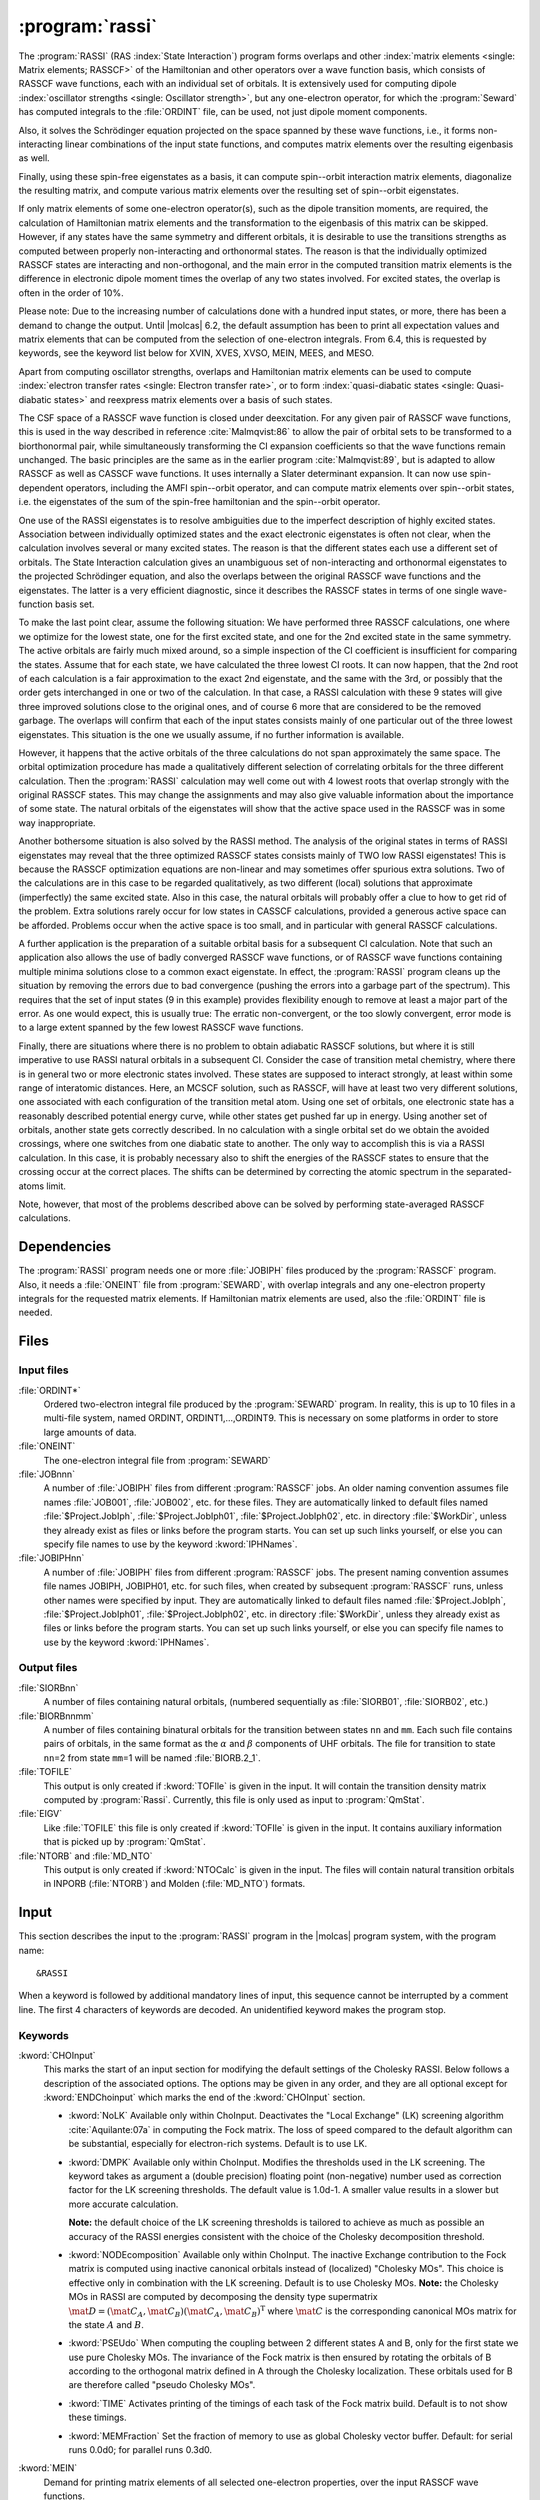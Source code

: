 .. index::
   single: Program; RASSI
   single: RASSI

.. _UG\:sec\:rassi:

:program:`rassi`
================

.. only:: html

  .. contents::
     :local:
     :backlinks: none

.. xmldoc:: <MODULE NAME="RASSI">
            %%Description:
            <HELP>
            The RASSI program calculates overlaps, and matrix
            elements of one-electron operators, and of the electronic Hamiltonian,
            over a basis of RASSCF wave functions, which may each have its own
            independent set of orbitals. Energies and matrix elements are
            computed also for the non-interacting linear combinations of states,
            i.e., doing a limited CI using the RASSCF states as a non-orthogonal basis.
            RASSI is extensively used for computing dipole oscillator strengths.
            Finally, it can also compute e.g. spin-orbit interaction matrix elements,
            transition dipole moments, (bi-)natural orbitals and other quantities.
            </HELP>

The
:program:`RASSI` (RAS :index:`State Interaction`) program forms overlaps and
other :index:`matrix
elements <single: Matrix elements; RASSCF>` of the Hamiltonian and other operators
over a wave function basis, which consists of RASSCF wave functions,
each with an individual set of orbitals. It is extensively used
for computing dipole :index:`oscillator strengths <single: Oscillator strength>`, but any
one-electron operator, for which the :program:`Seward` has computed
integrals to the :file:`ORDINT` file, can be used, not just dipole
moment components.

Also, it solves the Schrödinger
equation projected on the space spanned by these wave functions,
i.e., it forms non-interacting linear combinations of the input
state functions, and computes matrix elements over the resulting
eigenbasis as well.

Finally, using these spin-free eigenstates as a basis, it can
compute spin--orbit interaction matrix elements, diagonalize
the resulting matrix, and compute various matrix elements over
the resulting set of spin--orbit eigenstates.

If only matrix
elements of some one-electron operator(s), such as the dipole
transition moments, are required, the calculation of Hamiltonian
matrix elements and the transformation to the eigenbasis of this
matrix can be skipped. However, if any states have the same symmetry
and different orbitals, it is desirable to use the transitions strengths
as computed between properly non-interacting and orthonormal states.
The reason is that the individually optimized RASSCF states are
interacting and non-orthogonal, and the main error in the computed
transition matrix elements is the difference in electronic dipole
moment times the overlap of any two states involved. For excited
states, the overlap is often in the order of 10%.

Please note: Due to the increasing number of calculations done with
a hundred input states, or more, there has been a demand to change
the output. Until |molcas| 6.2, the default assumption has been to print
all expectation values and matrix elements that can be computed from
the selection of one-electron integrals. From 6.4, this is requested by
keywords, see the keyword list below for XVIN, XVES, XVSO, MEIN,
MEES, and MESO.

Apart from computing oscillator strengths, overlaps and Hamiltonian
matrix elements can be used to compute :index:`electron transfer rates <single: Electron transfer rate>`, or
to form :index:`quasi-diabatic states <single: Quasi-diabatic states>` and reexpress matrix elements over a
basis of such states.

The CSF space of a RASSCF wave function is closed under deexcitation.
For any given pair of RASSCF wave functions, this is used in the
way described in reference :cite:`Malmqvist:86` to allow the pair of orbital
sets to be transformed to a biorthonormal pair, while simultaneously
transforming the CI expansion coefficients so that the wave functions
remain unchanged. The basic principles are the same as in the earlier
program :cite:`Malmqvist:89`, but is adapted to allow RASSCF as well as
CASSCF wave functions. It uses internally a Slater determinant
expansion. It can now use spin-dependent operators,
including the AMFI spin--orbit operator, and can compute matrix elements
over spin--orbit states, i.e. the eigenstates of the sum of the
spin-free hamiltonian and the spin--orbit operator.

One use of the RASSI eigenstates is to resolve ambiguities due
to the imperfect description of highly excited states.
Association between individually optimized states and the exact
electronic eigenstates is often not clear, when the calculation
involves several or many excited states. The reason is that the
different states each use a different set of orbitals. The State
Interaction calculation gives an unambiguous set of non-interacting and
orthonormal eigenstates to the projected Schrödinger equation, and
also the overlaps between the original RASSCF wave functions and the
eigenstates. The latter is a very efficient diagnostic, since it
describes the RASSCF states in terms of one single wave-function basis
set.

.. index::
   single: RASSCF; Multiple solutions

To make the last point clear, assume the following situation:
We have
performed three RASSCF calculations, one where we optimize for the
lowest state, one for the first excited state, and one for the 2nd
excited state in the same symmetry. The active orbitals are fairly
much mixed around, so a simple inspection of the CI coefficient is
insufficient for comparing the states. Assume that for each state, we
have calculated the three lowest CI roots. It can now happen, that the
2nd root of each calculation is a fair approximation to the exact 2nd
eigenstate, and the same with the 3rd, or possibly that the order gets
interchanged in one or two of the calculation. In that case, a RASSI
calculation with these 9 states will give three improved solutions
close to the original ones, and of course 6 more that are considered
to be the removed garbage. The overlaps will confirm that each of the
input states consists mainly of one particular out of the three lowest
eigenstates. This situation is the one we usually assume, if no
further information is available.

However, it happens that the active orbitals of the three calculations
do not span approximately the same space. The orbital optimization
procedure has made a qualitatively different selection of correlating
orbitals for the three different calculation. Then the :program:`RASSI`
calculation may well come out with 4 lowest roots that overlap
strongly with the original RASSCF states. This may change the
assignments and may also give valuable information about the
importance of some state. The natural orbitals of the eigenstates will
show that the active space used in the RASSCF was in some way
inappropriate.

Another bothersome situation is also solved by the RASSI method. The
analysis of the original states in terms of RASSI eigenstates may
reveal that the three optimized RASSCF states consists mainly of TWO
low RASSI eigenstates! This is because the RASSCF optimization
equations are non-linear and may sometimes offer spurious extra
solutions. Two of the calculations are in this case to be regarded
qualitatively, as two different (local) solutions that
approximate (imperfectly) the same excited state. Also in this case, the
natural orbitals will probably offer a clue to how to get rid of the
problem. Extra solutions rarely occur for low states in CASSCF
calculations, provided a generous active space can be afforded.
Problems occur when the active space is too small, and in
particular with general RASSCF calculations.

A further application is the preparation of a suitable orbital basis
for a subsequent CI calculation. Note that such an application also
allows the use of badly converged RASSCF wave functions, or of RASSCF
wave functions containing multiple minima solutions close to a common
exact eigenstate. In effect, the :program:`RASSI` program cleans up the situation
by removing the errors due to bad convergence (pushing the errors into
a garbage part of the spectrum). This requires that the set of input
states (9 in this example) provides flexibility enough to remove at
least a major part of the error. As one would expect, this is usually
true: The erratic non-convergent, or the too slowly convergent, error
mode is to a large extent spanned by the few lowest RASSCF wave
functions.

Finally, there are situations where there is no problem to obtain
adiabatic RASSCF solutions, but where it is still imperative to use
RASSI natural orbitals in a subsequent CI. Consider the case of
transition metal chemistry, where there is in general two or more
electronic states involved. These states are supposed to interact
strongly, at least within some range of interatomic distances. Here,
an MCSCF solution, such as RASSCF, will have at least two very
different solutions, one associated with each configuration of the
transition metal atom. Using one set of orbitals, one electronic state
has a reasonably described potential energy curve, while other states
get pushed far up in energy. Using another set of orbitals, another
state gets correctly described. In no calculation with a single
orbital set do we obtain the avoided crossings, where one switches
from one diabatic state to another. The only way to accomplish this is
via a RASSI calculation. In this case, it is probably necessary also to
shift the energies of the RASSCF states to ensure that the crossing
occur at the correct places. The shifts can be determined by
correcting the atomic spectrum in the separated-atoms limit.

Note, however, that most of the problems described above can be
solved by performing state-averaged RASSCF calculations.

.. In the latest version of |molcas|, derivatives of transition dipole moments
   have been added to RASSI :cite:`Bernhardsson:99b`. The derivatives are
   calculated as the matrix element of the product of the (CI/orbital)
   rotation operator and the dipole moment operator.

.. index::
   pair: Dependencies; RASSI

.. _UG\:sec\:rassi_dependencies:

Dependencies
------------

The :program:`RASSI` program needs one or more :file:`JOBIPH` files produced
by the :program:`RASSCF` program. Also, it needs a :file:`ONEINT` file from
:program:`SEWARD`, with overlap integrals and any one-electron
property integrals for the requested matrix elements. If Hamiltonian
matrix elements are used, also the :file:`ORDINT` file is needed.

.. For derivatives the :program:`RASSI` needs the :file:`MCKINT` file
   produced by :program:`MCKINLEY` and :program:`MCLR` containing
   the derivatives of the dipole operator and the orbital rotations and the
   state transfer operators.

   The existence of a file with the name :file:`MCKINT1` will automatically
   change :program:`RASSI` to from ordinary calculation of state interaction
   properties, to calculation of derivatives of state interaction properties,
   like transition dipole derivatives and non adiabatic coupling constants.

   It is important that if derivatives of state interaction properties should
   be calculated, the expansion center for that property must be (0,0,0).
   For derivatives of transition dipole moments, the following keyword has to be
   added to the :program:`SEWARD` input. ::

     Center= 1; 1 0.0 0.0 0.0

.. index::
   pair: Files; RASSI

.. _UG\:sec\:rassi_files:

Files
-----

Input files
...........

.. class:: filelist

:file:`ORDINT*`
  Ordered two-electron integral file produced by the :program:`SEWARD`
  program. In reality, this is up to 10 files in a multi-file system,
  named ORDINT, ORDINT1,...,ORDINT9. This is necessary on some platforms
  in order to store large amounts of data.

:file:`ONEINT`
  The one-electron integral file from :program:`SEWARD`

:file:`JOBnnn`
  A number of :file:`JOBIPH` files from different :program:`RASSCF` jobs.
  An older naming convention assumes file names :file:`JOB001`, :file:`JOB002`, etc. for these files.
  They are automatically linked to default files named :file:`$Project.JobIph`,
  :file:`$Project.JobIph01`, :file:`$Project.JobIph02`, etc. in directory :file:`$WorkDir`,
  unless they already exist as files or links before the program starts.
  You can set up such links yourself, or else you can specify file names
  to use by the keyword :kword:`IPHNames`.

:file:`JOBIPHnn`
  A number of :file:`JOBIPH` files from different :program:`RASSCF` jobs.
  The present naming convention assumes file names JOBIPH, JOBIPH01, etc. for
  such files, when created by subsequent :program:`RASSCF` runs, unless
  other names were specified by input.
  They are automatically linked to default files named :file:`$Project.JobIph`,
  :file:`$Project.JobIph01`, :file:`$Project.JobIph02`, etc. in directory :file:`$WorkDir`,
  unless they already exist as files or links before the program starts.
  You can set up such links yourself, or else you can specify file names
  to use by the keyword :kword:`IPHNames`.

  .. :file:`MCKINTn`
       A number of :file:`MCKINT` files from different Single state calculations.
       The numbering of the MCKINTn files should be the same as the
       numbering of JOBnnn files, files with the same number should correspond to
       the same state.

Output files
............

.. class:: filelist

:file:`SIORBnn`
  A number of files containing natural orbitals, (numbered sequentially as
  :file:`SIORB01`, :file:`SIORB02`, etc.)

:file:`BIORBnnmm`
  A number of files containing binatural orbitals for the transition between
  states ``nn`` and ``mm``. Each such file contains pairs of orbitals, in the same format
  as the :math:`\alpha` and :math:`\beta` components of UHF orbitals. The file for transition
  to state ``nn``\ =2 from state ``mm``\ =1 will be named :file:`BIORB.2_1`.

:file:`TOFILE`
  This output is only created if :kword:`TOFIle` is given in the input.
  It will contain the transition density matrix computed by :program:`Rassi`.
  Currently, this file is only used as input to :program:`QmStat`.

:file:`EIGV`
  Like :file:`TOFILE` this file is only created if :kword:`TOFIle` is given
  in the input. It contains auxiliary information that is picked up
  by :program:`QmStat`.

:file:`NTORB` and :file:`MD_NTO`
  This output is only created if :kword:`NTOCalc` is given in the input. The files
  will contain natural transition orbitals in INPORB (:file:`NTORB`) and Molden (:file:`MD_NTO`) formats.

  .. :file:`UNSYM`
       The derivative of the transition dipole moment desymmetrized.

.. index::
   pair: Input; RASSI

.. _UG\:sec\:rassi_input:

Input
-----

This section describes the input to the
:program:`RASSI` program in the |molcas| program system,
with the program name: ::

  &RASSI

When a keyword is followed by additional mandatory lines of input,
this sequence cannot be interrupted by a comment line. The first 4
characters of keywords are decoded. An unidentified keyword makes the
program stop.

.. index::
   pair: Keywords; RASSI

Keywords
........

.. :kword:`CHOLesky`
     :program:`RASSI` will use Cholesky (or RI/DF) representation of the two-electron integrals to compute
     the corresponding contributions to the Fock matrices and to perform the MO integral transformations.
     The default (LK) algorithm is used. The configuration may be tailored using the ChoInput section.
     Default is to not use Cholesky unless the Cholesky (or RI/DF) representation of the two-electron
     integrals has been produced by :program:`SEWARD`.

..   .. xmldoc:: %%Keyword: Cholesky <basic>
                 Use of Cholesky (or RI/DF) representation for the two-electron integrals
                 with default RASSI settings.

.. class:: keywordlist

:kword:`CHOInput`
  This marks the start of an input section for modifying
  the default settings of the Cholesky RASSI.
  Below follows a description of the associated options.
  The options may be given in any order,
  and they are all optional except for
  :kword:`ENDChoinput` which marks the end of the :kword:`CHOInput` section.

  .. xmldoc:: <GROUP MODULE="RASSI" NAME="CHOINPUT" APPEAR="Cholesky input section" KIND="BLOCK" LEVEL="ADVANCED">
              %%Keyword: Choinput <advanced>
              <HELP>
              Manually modify the settings of the Cholesky RASSI.
              </HELP>

  * :kword:`NoLK`
    Available only within ChoInput. Deactivates the "Local Exchange" (LK) screening algorithm :cite:`Aquilante:07a` in computing
    the Fock matrix. The loss of speed compared to the default algorithm can be substantial, especially for electron-rich systems.
    Default is to use LK.

    .. xmldoc:: <KEYWORD MODULE="RASSI" NAME="NOLK" APPEAR="Turn Off LK screening" LEVEL="ADVANCED" KIND="SINGLE">
                %%Keyword: NoLK <advanced>
                <HELP>
                Deactivates LK screening.
                </HELP>
                </KEYWORD>

    .. xmldoc:: <KEYWORD MODULE="RASSI" NAME="LOCK" LEVEL="UNDOCUMENTED" KIND="SINGLE" />

  * :kword:`DMPK`
    Available only within ChoInput. Modifies the thresholds used in the LK screening.
    The keyword takes as argument a (double precision) floating point (non-negative) number used
    as correction factor for the LK screening thresholds.
    The default value is 1.0d-1. A smaller value results in a slower but more accurate calculation.

    **Note:** the default choice of the LK screening thresholds is tailored to achieve as much as possible an
    accuracy of the RASSI energies consistent with the choice of the Cholesky decomposition
    threshold.

    .. xmldoc:: <KEYWORD MODULE="RASSI" NAME="DMPK" APPEAR="Damping for LK" LEVEL="ADVANCED" KIND="REAL" EXCLUSIVE="NOLK">
                %%Keyword: DMPK <advanced>
                <HELP>
                Modifies the thresholds used in the LK screening.
                The default value is 1.0d-1. A smaller value results in a slower but more accurate calculation.
                </HELP>
                </KEYWORD>

    .. xmldoc:: <KEYWORD MODULE="RASSI" NAME="ALGORITHM" LEVEL="UNDOCUMENTED" KIND="INT" />

  * :kword:`NODEcomposition`
    Available only within ChoInput. The inactive Exchange contribution to the Fock matrix is computed using inactive canonical orbitals
    instead of (localized) "Cholesky MOs".
    This choice is effective only in combination with the LK screening.
    Default is to use Cholesky MOs. **Note:** the Cholesky MOs in RASSI are computed by decomposing the
    density type supermatrix :math:`\mat{D}=(\mat{C}_A, \mat{C}_B)(\mat{C}_A, \mat{C}_B)^{\text{T}}` where :math:`\mat{C}` is the corresponding canonical
    MOs matrix for the state :math:`A` and :math:`B`.

    .. xmldoc:: <KEYWORD MODULE="RASSI" NAME="NODE" APPEAR="Turn Off density decomposition" LEVEL="ADVANCED" KIND="SINGLE">
                %%Keyword: NODE <advanced>
                <HELP>
                The inactive Exchange contribution to the Fock matrix is computed using inactive canonical orbitals
                instead of (localized) "Cholesky MOs".
                </HELP>
                </KEYWORD>

  * :kword:`PSEUdo`
    When computing the coupling between 2 different
    states A and B, only for the first state we use pure Cholesky MOs. The invariance of the Fock matrix
    is then ensured by rotating the orbitals of B according to the orthogonal matrix defined in A
    through the Cholesky localization. These orbitals used for B are therefore called "pseudo Cholesky MOs".

    .. xmldoc:: <KEYWORD MODULE="RASSI" NAME="PSEU" APPEAR="Use PseudoCholesky orbitals" LEVEL="ADVANCED" KIND="SINGLE">
                %%Keyword: PSEU <advanced>
                <HELP>
                The inactive Exchange contribution to the Fock matrix is computed using pseudo Cholesky orbitals.
                </HELP>
                </KEYWORD>

    .. xmldoc:: </GROUP>

  * :kword:`TIME`
    Activates printing of the timings of each task of the Fock matrix build.
    Default is to not show these timings.

  * :kword:`MEMFraction`
    Set the fraction of memory to use as global Cholesky vector buffer.
    Default: for serial runs 0.0d0; for parallel runs 0.3d0.

:kword:`MEIN`
  Demand for printing matrix elements of all selected one-electron
  properties, over the input RASSCF wave functions.

  .. xmldoc:: <KEYWORD MODULE="RASSI" NAME="MEIN" APPEAR="RASSCF matrix elements" KIND="SINGLE" LEVEL="ADVANCED">
              %%Keyword: MEIN <basic>
              <HELP>
              Demand for printing matrix elements of all selected one-electron
              properties, over the input RASSCF wave functions.
              </HELP>
              </KEYWORD>

:kword:`MEES`
  Demand for printing matrix elements of all selected one-electron
  properties, over the spin-free eigenstates.

  .. xmldoc:: <KEYWORD MODULE="RASSI" NAME="MEES" APPEAR="spin-free matrix elements" KIND="SINGLE" LEVEL="ADVANCED">
              %%Keyword: MEES <basic>
              <HELP>
              Demand for printing matrix elements of all selected one-electron
              properties, over the spin-free eigenstates.
              </HELP>
              </KEYWORD>

:kword:`MESO`
  Demand for printing matrix elements of all selected one-electron
  properties, over the spin--orbit states.

  .. xmldoc:: <KEYWORD MODULE="RASSI" NAME="MESO" APPEAR="SO matrix elements" KIND="SINGLE" LEVEL="ADVANCED">
              %%Keyword: MESO <basic>
              <HELP>
              Demand for printing matrix elements of all selected one-electron
              properties, over the spin-orbit states.
              </HELP>
              </KEYWORD>

  .. :kword:`PRINT`
     Set individual print levels for various subroutines of the code, mainly
     for debugging purposes.
     This keyword requires an entry with number of name,value
     pairs, with the same format as that used for the PROP input. The names
     are subroutine names, and each value is the print level setting for that
     subroutine.

  .. .. xmldoc:: %%Keyword: Print <advanced>
                 Set individual print levels for various subroutines of the code.

:kword:`PROPerty`
  Replace the default selection of one-electron operators, for which
  matrix elements and expectation values are to be calculated, with a
  user-supplied list of operators.

  .. compound::

    From the lines following the keyword the selection list is
    read by the following *FORTRAN* code: ::

      READ({*},{*}) NPROP,(PNAME(I),ICOMP(I),I=1,NPROP)

    NPROP is the number of selected properties, PNAME(I) is a
    character string with the label of this operator on :program:`SEWARD`'s
    one-electron integral file, and ICOMP(I) is the component number.

  The default selection is to use dipole and/or velocity integrals, if
  these are available in the :file:`ONEINT` file. This choice is replaced by the
  user-specified choice if the :kword:`PROP` keyword is used.
  Note that the character strings are read using list directed input and
  thus must be within single quotes, see sample input below.
  For a listing of presently available operators, their labels, and
  component conventions, see
  :program:`SEWARD` program description.

  .. xmldoc:: <KEYWORD MODULE="RASSI" NAME="PROPERTY" APPEAR="Properties" KIND="CUSTOM" LEVEL="BASIC">
              %%Keyword: Property <basic>
              <HELP>
              Enter a user-supplied selection of one-electron operators, for which
              matrix elements and expectation values are to be calculated. Without
              this keyword and list, the default choice is to use every operator,
              for which the one-electron integral file supplies integrals.
              </HELP>
              </KEYWORD>

:kword:`SOCOupling`
  Enter a positive threshold value. Spin--orbit interaction matrix
  elements over the spin components of the spin-free eigenstates
  will be printed, unless smaller than this threshold.
  The value is given in cm\ :math:`^{-1}` units. The keyword is
  ignored unless an SO hamiltonian is actually computed.

  .. xmldoc:: <KEYWORD MODULE="RASSI" NAME="SOCOUPLING" APPEAR="Spin-orbit coupling threshold" KIND="REAL" LEVEL="BASIC">
              %%Keyword: SOCoupling <basic>
              <HELP>
              Enter a positive threshold value. Spin-orbit interaction matrix
              elements over the spin components of the spin-free eigenstates
              will be printed, unless smaller than this threshold.
              The value is given in cm^-1 units. The keyword is ignored unless
              an SO hamiltonian is actually computed.
              </HELP>
              </KEYWORD>

:kword:`SOPRoperty`
  Enter a user-supplied selection of one-electron operators, for which
  matrix elements and expectation values are to be calculated over the
  spin--orbit eigenstates. This keyword has no effect unless the
  :kword:`SPIN` keyword has been used. Format: see :kword:`PROP` keyword.

  .. xmldoc:: <KEYWORD MODULE="RASSI" NAME="SOPROPERTY" APPEAR="SO Properties" KIND="CUSTOM" LEVEL="BASIC">
              %%Keyword: SOProperty <basic>
              <HELP>
              Enter a selection of one-electron operators, for which
              matrix elements and expectation values are to be calculated over the
              spin-orbit eigenstates. This keyword has no effect unless the
              SPIN keyword has been used. Format: see PROP keyword.
              </HELP>
              </KEYWORD>

:kword:`SPINorbit`
  Spin--orbit interaction matrix elements will be computed. Provided that
  the :kword:`ONEL` keyword was not used, the resulting Hamiltonian including the
  spin--orbit coupling, over a basis consisting of all the spin components
  of wave functions constructed using the spin-free eigenstates, will be
  diagonalized. NB: For this keyword to have any effect, the SO integrals
  must have been computed by :program:`SEWARD`! See :kword:`AMFI` keyword in :program:`SEWARD` documentation.

  .. xmldoc:: <KEYWORD MODULE="RASSI" NAME="SPIN" APPEAR="spin-orbit calc." KIND="SINGLE" LEVEL="BASIC">
              %%Keyword: Spinorbit <basic>
              <HELP>
              Spin-orbit interaction matrix elements will be computed and the resulting
              Hamiltonian including will be diagonalized.
              NB: For this keyword to have any effect, the SO integrals
              must have been computed by SEWARD (AMFI integrals)!
              </HELP>
              </KEYWORD>

:kword:`ONEL` or :kword:`ONEE`
  The two-electron integral file will not be accessed. No Hamiltonian
  matrix elements will be calculated, and only matrix elements for the
  original RASSCF wave functions will be calculated.

  .. xmldoc:: <KEYWORD MODULE="RASSI" NAME="ONEL" APPEAR="One-electron properties only" KIND="SINGLE" LEVEL="BASIC" ALSO="ONEE">
              %%Keyword: Onel <basic>
              <HELP>
              The two-electron integral file will not be accessed. No hamiltonian
              matrix elements will be calculated. Non-interacting states will not
              be formed.
              </HELP>
              Onee is a valid synonym for this keyword.
              </KEYWORD>

:kword:`J-VAlue`
  For spin--orbit calculations with single atoms, only: The output lines
  with energy for each spin--orbit state will be annotated with the
  approximate J and Omega quantum numbers.

  .. xmldoc:: <KEYWORD MODULE="RASSI" NAME="J-VALUE" APPEAR="J-Value" KIND="SINGLE" LEVEL="BASIC">
              %%Keyword: J-Value <basic>
              <HELP>
              For spin-orbit calculations with single atoms, only: The output lines
              with energy for each spin-orbit state will be annotated with the
              approximate J quantum number.
              </HELP>
              </KEYWORD>

:kword:`OMEGa`
  For spin--orbit calculations with linear molecules, only: The output lines
  with energy for each spin--orbit state will be annotated with the
  approximate Omega quantum number.

  .. xmldoc:: <KEYWORD MODULE="RASSI" NAME="OMEGA" APPEAR="Omega-Value" KIND="SINGLE" LEVEL="BASIC">
              %%Keyword: Omega <basic>
              <HELP>
              For spin-orbit calculations on linear molecules, only: The output lines
              with energy for each spin-orbit state will be annotated with the
              approximate Omega quantum number.
              </HELP>
              </KEYWORD>

:kword:`NROF jobiphs`
  Number of
  :file:`JOBIPH` files used as input. This keyword should be
  followed by the number of
  states to be read from each :file:`JOBIPH`. Further, one line per
  :file:`JOBIPH` is required with a list of the states to be
  read from the particular file. See sample input below.
  Alternatively, the first line can contain the number of :file:`JOBIPH` used
  as input followed by the word "``ALL``", indicating that all states
  will be taken from each file. In this case no further lines are required.
  For :file:`JOBIPH` file names, see the Files section.
  Note: If this keyword is missing, then by default all files named ":file:`JOB001`",
  ":file:`JOB002`", etc. will be used, and all states found on these files will be
  used.

  .. xmldoc:: <KEYWORD MODULE="RASSI" NAME="NROFJOBIPHS" APPEAR="Input states from JOBIPHs" KIND="CUSTOM" LEVEL="BASIC" ALSO="NR OF JOBIPHS">
              %%Keyword: NrOf <basic>
              <HELP>
              Number of JOBIPH files used as input, followed by a list of
              the number of states to read from each JOBIPH, and finally,
              for each JOBIPH a list of which states to select.
              </HELP>
              </KEYWORD>

:kword:`SUBSets`
  In many cases, RASSI is used to compute the transition moments between
  a set of initial states (for example the ground state) and a set of final states.
  This keyword allows to restrict the computation of transition moments between the two sets
  and not within each set, thus saving time and reducing the output size.
  The keyword is followed by the index where the two sets split (assuming energy ordering).
  For a calculation between one ground state and several excited states, :kword:`SUBSets` should be 1.
  Default is to compute the transition moments between all states.

  .. xmldoc:: <KEYWORD MODULE="RASSI" NAME="SUBSETS" APPEAR="Subsets" KIND="INT" LEVEL="BASIC">
              %%Keyword: Subsets <basic>
              <HELP>
              Restricts the computation of transition moments to be only between
              two sets of states, and not also within each set.
              The keyword is followed by the number of states
              in the first set (assuming energy ordering).
              </HELP>
              </KEYWORD>

:kword:`IPHNames`
  Followed by one entry for each :file:`JOBIPH` file to be used, with the
  name of each file. Note: This keyword presumes that the number of
  :file:`JOBIPH` files have already been entered using keyword :kword:`NROF`.
  For default :file:`JOBIPH` file names, see the Files section.
  The names will be truncated to 8 characters and converted to uppercase.

  .. xmldoc:: <KEYWORD MODULE="RASSI" NAME="IPHNAMES" APPEAR="JobIph names" KIND="STRINGS_LOOKUP" SIZE="NROFJOBIPHS" LEVEL="BASIC">
              %%Keyword: IPHNames <basic>
              <HELP>
              Followed by one entry for each JOBIPH file to be used, with the
              name of each file. Note: This keyword presumes that the number of
              JOBIPH files have already been entered using keyword NROF.
              The names will be truncated to 8 characters and converted to uppercase.
              </HELP>
              </KEYWORD>

  .. :kword:`NACMe`
       Switch from calculations of transition dipole moment to calculation of
       non adiabatic coupling constants. Only valid if :file:`MCKINT1` file exist.

       .. .. xmldoc:: %%Keyword: NACM <advanced>
                      For computing non-adiabatic coupling matrix elements. This requires
                      that a MCKINT1 file exist. After this keyword should follow a list
                      of energy shifts, one for each wave function. Such shifts are
                      usually needed in order to ensure that energy crossings occur where
                      they should. Note: this keyword must not precede the NROF input.

:kword:`SHIFt`
  The next entry or entries gives an energy shift for each wave function,
  to be added to diagonal elements of the Hamiltonian matrix.
  This may be necessary e.g. to ensure that an energy crossing occurs
  where it should. NOTE: The number of states must be known
  (See keyword :kword:`NROF`) before this input is read.
  In case the states are not orthonormal, the actual quantity added to
  the Hamiltonian is ``0.5D0*(ESHFT(I)+ESHFT(J))*OVLP(I,J)``. This is necessary
  to ensure that the shift does not introduce artificial interactions.
  :kword:`SHIFT` and :kword:`HDIAG` can be used together.

  .. xmldoc:: %%Keyword: Shift <basic>
              The next entry or entries gives an energy shift for each wave function,
              to be added to diagonal elements of the Hamiltonian matrix.

:kword:`HDIAg`
  The next entry or entries gives an energy for each wave function,
  to replace the diagonal elements of the Hamiltonian matrix.
  Non-orthogonality is handled similarly as for the :kword:`SHIFT` keyword.
  :kword:`SHIFT` and :kword:`HDIAG` can be used together.

  .. xmldoc:: <KEYWORD MODULE="RASSI" NAME="HDIAG" APPEAR="Diagonal elements" KIND="REALS_COMPUTED" SIZE="1" LEVEL="BASIC">
              %%Keyword: HDiag <basic>
              <HELP>
              Enter an energy for each spin-free wave function,
              to replace the diagonal elements of the Hamiltonian matrix.
              For example to use CASPT2 shifted energies in the diagonal.
              </HELP>
              </KEYWORD>

:kword:`NATOrb`
  The next entry gives the number of eigenstates for which natural
  orbitals will be computed. They will be written, formatted, commented,
  and followed by natural occupancy numbers, on one file each state.
  For file names, see the Files section.
  The format allows their use as standard orbital input files to
  other |molcas| programs.

  .. xmldoc:: <KEYWORD MODULE="RASSI" NAME="NATORB" APPEAR="Natural Orbitals" KIND="INT" LEVEL="BASIC">
              %%Keyword: NatOrb <basic>
              <HELP>
              Enter the number of eigenstates for which natural orbitals should
              be computed and written to file. These will be written together with
              natural occupation numbers in the usual format used by MOLCAS.
              </HELP>
              </KEYWORD>

:kword:`BINAtorb`
  The next entry gives the number of transitions for which binatural
  orbitals will be computed. Then a line should follow for each transition,
  with the two states involved. The orbitals and singular values provide a
  singular value decomposition of a transition density matrix :cite:`Malmqvist:2012`.
  The bra and ket orbitals are written followed by the singular values in the
  usual UHF format used by other |molcas| programs.

  .. xmldoc:: <KEYWORD MODULE="RASSI" NAME="BINATORB" APPEAR="Binatural Orbitals" KIND="INTS_COMPUTED" SIZE="2" LEVEL="BASIC">
              %%Keyword: BiNatOrb <basic>
              <HELP>
              Enter the number of transitions, for which binatural orbitals should
              be computed and written to file. Then a line should follow with the two
              states for each transition. The ket and the bra orbitals are written
              followed by the singular values in the the usual format used by MOLCAS.
              </HELP>
              </KEYWORD>

:kword:`ORBItals`
  Print out the Molecular Orbitals read from each
  :file:`JOBIPH` file.

  .. xmldoc:: %%Keyword: Orbitals <advanced>
              Print out the molecular orbitals read from each JOBIPH file.

:kword:`OVERlaps`
  Print out the overlap integrals between the various orbital sets.

  .. xmldoc:: %%Keyword: Overlaps <advanced>
              Print out the overlap integrals between the various orbital sets.

:kword:`CIPRint`
  Print out the CI coefficients read from
  :file:`JOBIPH`.

  .. xmldoc:: <KEYWORD MODULE="RASSI" NAME="CIPRINT" APPEAR="Print input CI coeff." KIND="SINGLE" LEVEL="ADVANCED">
              %%Keyword: CIPrint <advanced>
              <HELP>
              Print out the CI coefficients read from JOBIPH.
              </HELP>
              </KEYWORD>

:kword:`THRS`
  The next line gives the threshold for printing CI coefficients. The
  default value is 0.05.

  .. xmldoc:: <KEYWORD MODULE="RASSI" NAME="THRS" APPEAR="Threshold for CI coeff." KIND="REAL" LEVEL="ADVANCED">
              %%Keyword: Thrs <advanced>
              <HELP>
              Enter the threshold for printing CI coefficients. Default 0.05.
              </HELP>
              </KEYWORD>

:kword:`CIH5`
  Add CI coefficients and occupation vectors in Slater determinant basis as well as
  molecular orbitals (both original and biorthonormally transformed) to the HDF5 file.
  If coupled with :kword:`CIPRint` and :kword:`ORBItals` keywords print them also to output file.
  Needed for the interface to :program:`SCAMPI` program.
  Note that it can be enabled only if no more than two :file:`JOBIPH` files are computed at a time.

  .. xmldoc:: <KEYWORD MODULE="RASSI" NAME="CIH5" APPEAR="Put additional CI info to HDF5" KIND="SINGLE" LEVEL="ADVANCED">
              %%Keyword: CIH5 <advanced>
              <HELP>
              Add CI coefficients and occupation vectors in Slater determinant basis as well as
              molecular orbitals (both original and transformed) to the HDF5 file.
              </HELP>
              </KEYWORD>

:kword:`DIPRint`
  The next entry gives the threshold for printing dipole intensities.
  Default is 1.0D-5.

  .. xmldoc:: <KEYWORD MODULE="RASSI" NAME="DIPR" APPEAR="Threshold dipole intensities" KIND="REAL" MIN_VALUE="0.0" DEFAULT_VALUE="1.0D-5" LEVEL="ADVANCED">
              %%Keyword: DIPR <advanced>
              <HELP>
              Enter the threshold for printing dipole intensities.
              Default is 1.0D-5.
              </HELP>
              </KEYWORD>

:kword:`QIPRint`
  The next entry gives the threshold for printing quadrupole intensities.
  Default is 1.0D-5.
  Will overwrite any value chosen for dipole intensities.

  .. xmldoc:: <KEYWORD MODULE="RASSI" NAME="QIPR" APPEAR="Threshold quadrupole intensities" KIND="REAL" MIN_VALUE="0.0" DEFAULT_VALUE="1.0D-5" LEVEL="ADVANCED">
              %%Keyword: QIPR <advanced>
              <HELP>
              Enter the threshold for printing quadrupole intensities.
              Default is 1.0D-5.
              Will overwrite any value chosen for dipole intensities.
              </HELP>
              </KEYWORD>

:kword:`RSPR`
  The next entry gives the threshold for printing reduced rotatory strength intensities.
  Default is 1.0D-7.

  .. xmldoc:: <KEYWORD MODULE="RASSI" NAME="RSPR" APPEAR="Threshold for reduced rotatory strength intensities" KIND="REAL" MIN_VALUE="0.0" DEFAULT_VALUE="1.0D-7" LEVEL="ADVANCED">
              %%Keyword: RSPR <advanced>
              <HELP>
              Enter the threshold for printing reduced rotatory strength.
              Default is 1.0D-7.
              </HELP>
              </KEYWORD>

:kword:`QIALL`
  Print all quadrupole intensities.

  .. xmldoc:: <KEYWORD MODULE="RASSI" NAME="QIALL" APPEAR="Print all quadrupole intensities" KIND="SINGLE" LEVEL="ADVANCED">
              %%Keyword: QIALL <advanced>
              <HELP>
              Print all quadrupole intensities.
              </HELP>
              </KEYWORD>

:kword:`CD`
  Compute rotatory strengths (for circular dichroism) from the multipole expansion of transition moments.

  .. xmldoc:: <KEYWORD MODULE="RASSI" NAME="CD" APPEAR="Circular dichroism" KIND="SINGLE" LEVEL="BASIC">
              %%Keyword: CD <basic>
              <HELP>
              Compute rotatory strengths from the multipole expansion of transition moments.
              </HELP>
              </KEYWORD>

:kword:`TINTensities`
  Activate the computation of transition intensities (oscillator strengths and rotatory strengths) using the
  non-relativistic Hamiltonian with the explicit Coulomb-field vector operator (:math:`A`) in
  the weak field approximation.

  .. xmldoc:: <KEYWORD MODULE="RASSI" NAME="TINT" APPEAR="Transition intensities (exponential)" KIND="SINGLE" LEVEL="ADVANCED">
              %%Keyword: TINTensities <advanced>
              <HELP>
              Activate the computation of transition intensities (oscillator strengths and rotatory strengths) using the
              non-relativistic Hamiltonian with the explicit Coulomb-field vector operator (A) in
              the weak field approximation.
              </HELP>
              </KEYWORD>

:kword:`TIGRoup`
  Group the states close in energy for the purpose of computing transition intensities wi the exponential operator
  (:kword:`TINTensities` keyword). A single wave vector will be used for all transitions to the states in the group.
  This is a good approximation when the energy difference between the states in a group is negligible with respect
  to the energy of the transition. The keyword reads a real value, that is the maximum relative difference for
  transitions in a group with respect to the average energy.
  This keyword requires the use of :kword:`SUBSets` and :kword:`TINTensities`.

  .. xmldoc:: <KEYWORD MODULE="RASSI" NAME="TIGROUP" KIND="REAL" LEVEL="ADVANCED" REQUIRE="SUBSETS,TINT">
              %%Keyword: TIGRoup <advanced>
              <HELP>
              Group states close in energy for computing transition intensities with the exponential operator
              (TINTensities keyword). Specify a real value as the grouping threshold, relative to the average
              transition energy to a group. Requires SUBSets and TINTensities.
              </HELP>
              </KEYWORD>

:kword:`IIORder`
  Set the order of the Lebedev grids used in the isotropic integration of transition intensities
  in association with the :kword:`TINT` option. Default value is 5, the maximum is 131.

  .. xmldoc:: <KEYWORD MODULE="RASSI" NAME="IIORDER" APPEAR="Isotropic integration order" KIND="INT" MIN_VALUE="3" MAX_VALUE="131" DEFAULT_VALUE="5" LEVEL="ADVANCED">
              %%Keyword: IIORder <advanced>
              <HELP>
              Set the order of the Lebedev grids used in the isotropic integration of transition intensities
              in association with the TINT option. Default value is 5, the maximum is 131.
              </HELP>
              </KEYWORD>

:kword:`PRRAw`
  Print the raw directions for the exact semi-classical intensities (see the :kword:`TINT` keyword).

  .. xmldoc:: <KEYWORD MODULE="RASSI" NAME="PRRA" APPEAR="Print raw directions" KIND="SINGLE" LEVEL="ADVANCED">
              %%Keyword: PRRAw <advanced>
              <HELP>
              Print the raw directions for the exact semi-classical intensities
              </HELP>
              (see the TINT keyword).
              </KEYWORD>

:kword:`PRWEighted`
  Print the weighted directions for the exact semi-classical intensities (see the :kword:`TINT` keyword).

  .. xmldoc:: <KEYWORD MODULE="RASSI" NAME="PRWE" APPEAR="Print weighted directions" KIND="SINGLE" LEVEL="ADVANCED">
              %%Keyword: PRWEighted <advanced>
              <HELP>
              Print the weighted directions for the exact semi-classical intensities
              </HELP>
              (see the TINT keyword).
              </KEYWORD>

:kword:`DIREction`
  Define the direction of the incident light for which we will
  compute transition moments and oscillator strengths. The keyword
  is followed by an integer :math:`n`, the number of directions,
  and then :math:`n` lines with three real numbers each specifying the direction. The values
  do not need to be normalized.

  .. xmldoc:: <KEYWORD MODULE="RASSI" NAME="DIRECTION" APPEAR="Direction of propagation" KIND="REALS_COMPUTED" SIZE="3" LEVEL="ADVANCED">
              %%Keyword: DIREction <advanced>
              <HELP>
              Define the direction of the incident light for which we will
              compute transition moments and oscillator strengths. The keyword
              is followed by an integer n, the number of directions,
              and then n lines with three real numbers each specifying the direction. The values
              do not need to be normalized.
              </HELP>
              </KEYWORD>

:kword:`POLArization`
  Define the direction of the polarization of the incident light, see :kword:`DIREction`.
  The keyword is followed by three real numbers specifying the components of a vector (not necessarily normalized),
  the polarizarion direction is defined by orthogonalizing this vector with each vector specified in :kword:`DIREction`.
  Currently, this keyword only works with the oscillator strengths computed with the :kword:`TINTensities` keyword.

  .. xmldoc:: <KEYWORD MODULE="RASSI" NAME="POLARIZATION" APPEAR="Direction of polarization" KIND="REALS" SIZE="3" REQUIRE="DIRECTION,TINT" LEVEL="ADVANCED">
              %%Keyword: POLArization <advanced>
              <HELP>
              Define the direction of the polarization of the incident light, see DIREction.
              The keyword is followed by three real numbers specifying the components of a vector (not necessarily normalized),
              the polarizarion direction is defined by orthogonalizing this vector with each vector specified in DIREction.
              Currently, this keyword only works with the oscillator strengths computed with the TINTensities keyword.
              </HELP>
              </KEYWORD>

:kword:`RFPErt`
  :program:`RASSI` will read from :file:`RUNOLD` (if not present defaults to :file:`RUNFILE`) a response field contribution
  and add it to the Fock matrix.

  .. xmldoc:: <KEYWORD MODULE="RASSI" NAME="RFPE" APPEAR="Response field" KIND="SINGLE" LEVEL="ADVANCED">
              %%Keyword: Rfpe <basic>
              <HELP>
              RASSI will read from RUNOLD (if not present defaults to RUNFILE) a response field contribution
              and add it to the Fock matrix.
              </HELP>
              </KEYWORD>

:kword:`HCOM`
  The spin-free Hamiltonian is computed.

  .. xmldoc:: <KEYWORD MODULE="RASSI" NAME="HCOMPUTE" APPEAR="Computed Hamiltonian" KIND="SINGLE" LEVEL="BASIC">
              %%Keyword: HCom <basic>
              <HELP>
              The spin-free Hamiltonian is computed.
              </HELP>
              </KEYWORD>

:kword:`HEXT`
  It is read from the following few lines, as a triangular matrix: One element
  of the first row, two from the next, etc., as list-directed input of reals.

  .. xmldoc:: <KEYWORD MODULE="RASSI" NAME="HEXT" APPEAR="External Hamiltonian" KIND="UNKNOWN" LEVEL="ADVANCED">
              %%Keyword: HExt <advanced>
              <HELP>
              The spin-free Hamiltonian is read from a file instead of being computed.
              </HELP>
              It is read from the following entries, as a triangular matrix: One element
              of the first row, two from the next, etc., as list-directed input of reals.
              </KEYWORD>

:kword:`HEFF`
  A spin-free effective Hamiltonian is read from :file:`JOBIPH` instead of being computed.
  It must have been computed by an earlier program. Presently, this is done by
  a multi-state calculation using :program:`CASPT2`. In the future, other programs may add
  dynamic correlation estimates in a similar way. This keyword is not needed if the input
  file is in HDF5 format.

  .. xmldoc:: <KEYWORD MODULE="RASSI" NAME="HEFF" APPEAR="Effective Hamiltonian" KIND="SINGLE" LEVEL="ADVANCED">
              %%Keyword: HEff <advanced>
              <HELP>
              A spin-free effective Hamiltonian is read from JOBIPH instead of being computed.
              It must have been computed by an earlier program. Presently, this is done by
              a multi-state calculation using CASPT2.
              </HELP>
              </KEYWORD>

:kword:`EJOB`
  The spin-free effective Hamiltonian's diagonal is filled with energies
  read from a :file:`JOBIPH` or :file:`JOBMIX` file. If an effective Hamiltonian
  is read (using :kword:`HEFF` or reading from an HDF5 file), the diagonal
  elements are taken from the stored Hamiltonian;
  this can be useful for using the SS-CASPT2 energies from a MS-CASTP2 calculation.
  The off-diagonal elements are approximated as :math:`H_{ij} \approx \frac{1}{2} S_{ij}(H_{ii}+H_{ij})`,
  where :math:`S_{ij}` is the overlap between two states; so if the input states
  are orthogonal, the effective Hamiltonian will be diagonal.

  .. xmldoc:: <KEYWORD MODULE="RASSI" NAME="EJOB" APPEAR="Read energies from file" KIND="SINGLE" LEVEL="ADVANCED">
              %%Keyword: EJob <advanced>
              <HELP>
              The spin-free effective Hamiltonian's diagonal is filled with energies
              read from a JOBIPH or JOBMIX file. Off-diagonal elements are approximated
              from overlaps and diagonal.
              </HELP>
              </KEYWORD>

:kword:`TOFIle`
  Signals that a set of files with data from :program:`Rassi` should be
  created. This keyword is necessary if :program:`QmStat` is to be run
  afterwards.

  .. xmldoc:: <KEYWORD MODULE="RASSI" NAME="TOFILE" APPEAR="Data to file" KIND="SINGLE" LEVEL="BASIC">
              %%Keyword: TOfile <basic>
              <HELP>
              Signals that a set of files with data from Rassi should be
              created. This keyword is necessary if QmStat is to be run
              afterwards.
              </HELP>
              </KEYWORD>

:kword:`XVIN`
  Demand for printing expectation values of all selected one-electron
  properties, for the input RASSCF wave functions.

  .. xmldoc:: <KEYWORD MODULE="RASSI" NAME="XVIN" APPEAR="input expectation values" KIND="SINGLE" LEVEL="ADVANCED">
              %%Keyword: XVIN <basic>
              <HELP>
              Demand printing expectation values of all selected one-electron
              properties, for the input RASSCF wave functions.
              </HELP>
              </KEYWORD>

:kword:`XVES`
  Demand for printing expectation values of all selected one-electron
  properties, for the spin-free eigenstates.

  .. xmldoc:: <KEYWORD MODULE="RASSI" NAME="XVES" APPEAR="spin-free expectation values" KIND="SINGLE" LEVEL="ADVANCED">
              %%Keyword: XVES <basic>
              <HELP>
              Demand printing expectation values of all selected one-electron
              properties, for the spin-free eigenstates.
              </HELP>
              </KEYWORD>

:kword:`XVSO`
  Demand for printing expectation values of all selected one-electron
  properties, for the spin--orbit states.

  .. xmldoc:: <KEYWORD MODULE="RASSI" NAME="XVSO" APPEAR="spin-orbit expectation values" KIND="SINGLE" LEVEL="ADVANCED">
              %%Keyword: XVSO <basic>
              <HELP>
              Demand printing expectation values of all selected one-electron
              properties, for the spin-orbit states.
              </HELP>
              </KEYWORD>

:kword:`EPRG`
  This computes the g matrix and principal g values for the
  states lying within the energy range supplied on the next line.
  A value of 0.0D0 or negative will select only the ground state,
  a value E will select all states within energy E of the ground state.
  The states should be ordered by increasing energy in the input.
  The angular momentum and spin--orbit coupling matrix elements
  need to be available (use keywords :kword:`SPIN` and :kword:`PROP`).
  For a more detailed description see ref :cite:`EPRG:2008`.

  .. xmldoc:: <KEYWORD MODULE="RASSI" NAME="EPRG" APPEAR="EPR g Matrix" KIND="REAL" LEVEL="ADVANCED" REQUIRE="SPIN">
              %%Keyword: EPRg <advanced>
              <HELP>
              This computes the g matrix and principal g values for the
              states lying within the energy range supplied on the next line.
              A value of 0.0D0 or negative will select only the ground state,
              a value E will select all states within energy E of the ground state.
              The states should be ordered by increasing energy in the input.
              The angular momentum and spin-orbit coupling matrix elements
              need to be available (use keywords SPIN and PROP).
              </HELP>
              </KEYWORD>

:kword:`MAGN`
  This computes the magnetic moment and magnetic susceptibility.
  On the next two lines you have to provide the magnetic field and
  temperature data. On the first line put the number of magnetic
  field steps, the starting field (in tesla), size of the steps (in tesla),
  and an angular resolution for sampling points in case of powder magnetization
  (for a value of 0.0d0 the powder magnetization is deactivated).
  The second line reads the number of temperature steps, the starting
  temperature (K), and the size of the temperature steps (K).
  The angular momentum and spin--orbit coupling matrix elements
  need to be available (use keywords :kword:`SPIN` and :kword:`PROP`).
  For a more detailed description see ref :cite:`MAGN:2009`.

  .. xmldoc:: <KEYWORD MODULE="RASSI" NAME="MAGN" APPEAR="Magnetism" KIND="REAL" LEVEL="ADVANCED" REQUIRE="SPIN">
              %%Keyword: Magnetic properties <advanced>
              <HELP>
              This computes the magnetic moment and magnetic susceptibility.
              On the next two lines you have to provide the magnetic field and
              temperature data. On the first line put the number of magnetic
              field steps, the starting field (in tesla), size of the steps (in tesla),
              and an angular resolution for sampling points in case of powder magnetization
              (for a value of 0.0d0 the powder magnetization is deactivated).
              The second line reads the number of temperature steps, the starting
              temperature (K), and the size of the temperature steps (K).
              The angular momentum and spin-orbit coupling matrix elements
              need to be available (use keywords SPIN and PROP).
              For a more detailed description see J. Phys. Chem. A 113 6149.
              </HELP>
              </KEYWORD>

:kword:`HOP`
  Enables a trajectory surface hopping (TSH) algorithm which allow
  non-adiabatic transitions between electronic states during molecular
  dynamics simulation with :program:`DYNAMIX` program. The algorithm
  computes the scalar product of the amplitudes of different
  states in two consecutive steps. If the scalar product
  deviates from the given threshold a transition between the states
  is invoked by changing the root for the gradient computation.
  The current implementation is working only with SA-CASSCF.

  .. xmldoc:: <KEYWORD MODULE="RASSI" NAME="HOP" APPEAR="Trajectory surface hopping algorithm" KIND="SINGLE" LEVEL="ADVANCED">
              %%Keyword: Hop <advanced>
              <HELP>
              Allows transitions between electronic states during molecular
              dynamics simulations.
              </HELP>
              </KEYWORD>

:kword:`STOVerlaps`
  Computes only the overlaps between the input states.

  .. xmldoc:: <KEYWORD MODULE="RASSI" NAME="STOV" APPEAR="State overlaps" KIND="SINGLE" LEVEL="ADVANCED">
              %%Keyword: StOverlaps <advanced>
              <HELP>
              Computes only the overlaps between the input states.
              </HELP>
              </KEYWORD>

:kword:`TRACk`
  Tries to follow a particular root during an optimization.
  Needs two :file:`JOBIPH` files (see :kword:`NrOfJobIphs`) with the same
  number of roots. The first file corresponds to the current iteration,
  the second file is the one from the previous iteration (taken as a reference).
  With this keyword :program:`RASSI` selects the root from the first :file:`JOBIPH`
  with highest overlap with the root that was selected in the previous
  iteration. It also needs :kword:`MDRlxRoot`, rather than :kword:`RlxRoot`,
  to be specified in :program:`RASSCF`.
  No other calculations are done by :program:`RASSI` when :kword:`Track`
  is specified.

  .. xmldoc:: <KEYWORD MODULE="RASSI" NAME="TRACK" APPEAR="Track root" KIND="SINGLE" LEVEL="ADVANCED">
              %%Keyword: Track <advanced>
              <HELP>
              Tries to follow a particular root during an optimization.
              </HELP>
              </KEYWORD>

:kword:`DQVD`
  Perfoms DQΦ diabatization :cite:`Hoyer:2014fk` by using properties that are computed with :program:`RASSI`.
  Seven properties must be computed with RASSI in order for this keyword to work
  (:math:`x`, :math:`y`, :math:`z`, :math:`xx`, :math:`yy`, :math:`zz`, :math:`1/r`), they will be automatically selected with the default input
  if the corresponding integrals are available (see keywords :kword:`MULT` and :kword:`EPOT` in :program:`GATEWAY`).
  At present, this keyword also requires :kword:`ALPHa` and :kword:`BETA`, where
  :kword:`ALPHa` is the parameter in front of :math:`rr` and :kword:`BETA` is the parameter
  in front of :math:`1/r`. When :kword:`ALPHa` and :kword:`BETA` are equal to zero, this
  method reduces to Boys localized diabatization :cite:`Subotnik:2008fk`.
  At present, this method only works for one choice of origin for each quantity.

  .. See Test/input/test393.input for an example.

  .. xmldoc:: <KEYWORD MODULE="RASSI" NAME="DQVD" APPEAR="DQV diabatization" KIND="SINGLE" LEVEL="ADVANCED">
              %%Keyword: DQVD <advanced>
              <HELP>
              Diabatizes by using dipole, quadrupole, and/or electrostatic potential.
              </HELP>
              </KEYWORD>

:kword:`ALPHa`
  :kword:`ALPHa` is the prefactor for the quadrupole term in DQΦ diabatization. This
  keyword must be used in conjunction with :kword:`DQVD` and :kword:`BETA`. You must
  specify a real number (e.g. :math:`\alpha = 1.0` not :math:`\alpha = 1`).

  .. xmldoc:: <KEYWORD MODULE="RASSI" NAME="ALPHA" APPEAR="Alpha parameter" KIND="REAL" LEVEL="ADVANCED" REQUIRE="DQVD">
              %%Keyword: Alpha <advanced>
              <HELP>
              Alpha parameter in front of the quadrupole term for DQΦ diabatization.
              </HELP>
              </KEYWORD>

:kword:`BETA`
  :kword:`BETA` is the prefactor for the electrostatic potential term in DQΦ diabatization. This
  keyword must be used in conjunction with :kword:`DQVD` and :kword:`ALPHa`. You must
  specify a real number (e.g. :math:`\beta = 1.0` not :math:`\beta = 1`).

  .. xmldoc:: <KEYWORD MODULE="RASSI" NAME="BETA" APPEAR="Beta parameter" KIND="REAL" LEVEL="ADVANCED" REQUIRE="DQVD">
              %%Keyword: Beta <advanced>
              <HELP>
              Beta parameter in front of the electrostatic potential term for DQΦ diabatization.
              </HELP>
              </KEYWORD>

:kword:`TRDI`
  Prints out the components and the module of the transition dipole
  vector. Only vectors with sizes large than 1.0D-4 a.u. are printed.
  See also the :kword:`TDMN` keyword.

  .. xmldoc:: <KEYWORD MODULE="RASSI" NAME="TRDI" APPEAR="Transition dipole" KIND="SINGLE" LEVEL="ADVANCED">
              %%Keyword: TRDI <advanced>
              <HELP>
              Prints out the components and the size of the transition dipole
              vector. Only vectors with sizes large than 1.0D-4 a.u. are printed.
              See also the TDMN keyword.
              </HELP>
              </KEYWORD>

:kword:`TRDC`
  Prints out COMPLEX valued components of the transition dipole vector
  for spin--orbit calculations,
  otherwise functionally equivalent to :kword:`TRDI` and :kword:`TDMN`.

  .. xmldoc:: <KEYWORD MODULE="RASSI" NAME="TRDC" APPEAR="Transition dipole" KIND="SINGLE" LEVEL="ADVANCED">
              %%Keyword: TRDC <advanced>
              <HELP>
              Prints out COMPLEX valued components of the transition dipole vector for spin-orbit calculations,
              otherwise functionally equivalent to TRDI TDMN.
              </HELP>
              </KEYWORD>

:kword:`TDMN`
  Prints out the components and the module of the transition dipole
  vector. On the next line, the minimum size, in a.u., for the dipole
  vector to be printed must be given.

  .. xmldoc:: <KEYWORD MODULE="RASSI" NAME="TDMN" APPEAR="Transition dipole threshold" KIND="REAL" LEVEL="ADVANCED" REQUIRE="TRDI">
              %%Keyword: TDMN <advanced>
              <HELP>
              Prints out the components and the module of the transition dipole
              vector. On the next line, the minimum size, in a.u., for the dipole
              vector to be printed must be given.
              </HELP>
              </KEYWORD>

:kword:`TRD1`
  Prints the 1-electron (transition) densities to ASCII files and to
  the HDF5 file :file:`rassi.h5`.

  .. xmldoc:: <KEYWORD MODULE="RASSI" NAME="TRD1" KIND="SINGLE" LEVEL="ADVANCED">
              %%Keyword: TRD1 <advanced>
              <HELP>
              Prints the 1-electron (transition) densities to ASCII files and to
              the HDF5 file rassi.h5.
              </HELP>
              </KEYWORD>

:kword:`TRD2`
  Prints the 1-/2-electron (transition) densities to ASCII files.

  .. xmldoc:: <KEYWORD MODULE="RASSI" NAME="TRD2" KIND="SINGLE" LEVEL="ADVANCED">
              %%Keyword: TRD2 <advanced>
              <HELP>
              Prints the 1-/2-electron (transition) densities to ASCII files.
              </HELP>
              </KEYWORD>

:kword:`DYSOn`
  Enables calculation of Dyson amplitudes (an approximation of photo-electron intensities) between states that differ by exactly one in their number of electrons. Dyson amplitudes are correctly obtained from a biorthonormally transformed orbital sets as described in :cite:`Tenorio:2022molecules`.

  Calculations are performed for spin-free states, and for spin--orbit coupled states if the keyword :kword:`SPINorbit` has also been specified. Note that spin--orbit coupled amplitudes are per default obtained from an approximation where a transformation is applied directly to the spin-free amplitudes rather than the Dyson orbitals, which may severly impact the accuracy. For a complete calculation also for spin--orbit states see the :kword:`DYSExport` keyword.

  .. xmldoc:: <KEYWORD MODULE="RASSI" NAME="DYSON" KIND="SINGLE" LEVEL="ADVANCED">
              %%Keyword: DYSON <advanced>
              <HELP>
              Enables calculation of Dyson amplitudes (an approximation of photo-electron intensities) between states that differ by exactly one in their number of electrons.
              </HELP>
              </KEYWORD>

:kword:`DYSExport`
  Requires the :kword:`DYSOn` keyword and enables exportation of Dyson orbitals (from which Dyson amplitudes are obtained). The next line specifies the number (starting from the first) of spin-free and spin--orbit states (two numbers, both mandatory) for which the exportation will be done. Note that the ordering of spin-free states depends on the ordering of JOBfiles, whereas spin--orbit states are always energy ordered.

  Dyson amplitudes for the spin--orbit states are here correctly obtained from a transformation of the Dyson orbitals (as opposed to the amplitudes, see :kword:`DYSOn` keyword), but only for the specified number of initial states. Note that this calculation may be time consuming, i.e. the number of initial states should be limited.

  .. xmldoc:: <KEYWORD MODULE="RASSI" NAME="DYSEXPORT" KIND="INTS" SIZE="2" LEVEL="ADVANCED">
              %%Keyword: DYSEXPORT <advanced>
              <HELP>
              Requires the DYSOn keyword and enables exportation of Dyson orbitals (from which Dyson amplitudes are obtained). The next line specifies the number (starting from the first) of spin-free and spin-orbit states (two numbers, both mandatory) for which the exportation will be done. Note that the ordering of spin-free states depends on the ordering of JOBfiles, whereas spin-orbit states are always energy ordered.
              </HELP>
              </KEYWORD>

:kword:`DCHS`
  Computes spectral intensity of double-core hole states similar to Dyson norm (see :cite:`Tenorio:2021jcp`).
  Double core hole wave functions are generated with the DEXS keyword on RASSCF input (See :kword:`DEXS` keyword).
  The next line specifies the orbital number of the double-core hole (normally it is 1, that is, the first active orbital).

  .. xmldoc:: <KEYWORD MODULE="RASSI" NAME="DCHS" KIND="INT" LEVEL="ADVANCED">
                   %%Keyword: DCHS <advanced>
              <HELP>
              Computes spectral intensity of double-core hole states.
              </HELP>
              </KEYWORD>

:kword:`TDYSOn`
  Prints Auger density matrices to ASCII files (see :cite:`Tenorio:2022jctc`). Required to run :program:`Auger-OCA` program found in the :file:`Tools/` folder.
  Requires the :kword:`DYSOn` keyword.
  It starts by an integer number specifying the number of scattering centers, followed by the same number of lines. Each line contains strings with the type of Auger scattering centers. An example for the computation of Auger matrix elements of carbon K-edge is "TDYS = 1; C 1s".

  .. xmldoc:: <KEYWORD MODULE="RASSI" NAME="TDYS" KIND="STRINGS" SIZE="2" LEVEL="ADVANCED">
                   %%Keyword: TDYSOn <advanced>
              <HELP>
              Enables saving Auger density matrices to ASCII files.
              </HELP>
              </KEYWORD>

:kword:`RHODyn`
  Required to run :program:`RHODYN` program. Enable saving pure spin--orbit coupling Hamiltonian and SO Dyson amplitudes (not squared!) to HDF5 file of :program:`RASSI`.
  Keywords :kword:`SPINorbit`, :kword:`MESO`, :kword:`XVES`, :kword:`XVSO`, :kword:`DYSOn` are required to print corresponding properties.

  .. xmldoc:: <KEYWORD MODULE="RASSI" NAME="RHOD" KIND="SINGLE" LEVEL="ADVANCED">
              %%Keyword: RHODyn <advanced>
              <HELP>
              Enables saving V_SOC and Dyson amplitudes to HDF5.
              </HELP>
              </KEYWORD>

:kword:`NTOCalc`
  Enables natural transition orbital (NTO) calculation of two states from two :file:`JobIph` files (which can be identical to each other).
  The NTO calculations can be performed for states with different spatial symmetries.
  To perform an NTO calculation, two :file:`JobIph` files, which by convention are named :file:`JOB001` and :file:`JOB002`, are needed. Since NTO calculations are performed usually between the ground state and an excited state, :file:`JOB001` is used to provide the information for the ground state, and :file:`JOB002` is used to provide the information for excited states. This way of storing information was chosen so that NTO calculations can be performed either for states with the same symmetry or states with different symmetries, but in the former case, if two states are obtained in a single SA-CASSCF or SA-RASSCF calculation, one may make a copy of the :file:`JobIph` file to get the second :file:`JobIph` file. The two states are specified in the keyword :kword:`NROF` to tell the program for which two states the NTO calculation is to be performed.
  The NTO files are named as :file:`$Project.NTOrb.SF.I_J.Spin.NTOType`, which has the same format as :file:`.ScfOrb` or :file:`.RasOrb`, where :file:`Spin` is `a` for alpha NTOs and `b` for beta NTOs, and where :file:`I` and :file:`J` are the RASSI states between which the NTOs are calculated, and where :file:`NTOType` is `PART` for particle NTOs and `HOLE` for hole NTOs. In addition, Molden files for the orbitals named :file:`$Project.nto.molden.SF.I_J.Spin.NTOType` are also generated.
  One may search for ``Nr of states`` in the RASSI part of the output and the three lines after this information tell the correspondence of the RASSI states (in the line starting with ``State:``) with the actual states (in the line starting with ``Root nr:``) in each :file:`JobIph` file (in the line starting with ``JobIph:``). If the states for which the NTO calculation is performed are singlets, only the alpha NTOs are printed out.
  For more information and examples of this method, please refer to the Minnesota OpenMolcas webpage\ [#fn1]_.

  .. [#fn1] https://comp.chem.umn.edu/openmolcas/

  .. xmldoc:: <KEYWORD MODULE="RASSI" NAME="NTOC" APPEAR="Natural transition orbitals" KIND="SINGLE" LEVEL="ADVANCED">
              %%Keyword: NTOC <advanced>
              <HELP>
              Enables natural transition orbital calculation from two JobIph files.
              </HELP>
              </KEYWORD>

:kword:`SONT`
  This computes the spin--orbit natural transition orbitals (SO-NTOs) for two spin--orbit coupled states, and it also
  performs the transition dipole moment (TDM) partitioning study based on the obtained SO-NTOs. It starts by an integer number
  specifying the number of requested SO-NTO pairs, followed by the same number of lines. Each line contains two integers
  for the two spin--orbit (SO) coupled states. An input example has been shown below.

  .. xmldoc:: <KEYWORD MODULE="RASSI" NAME="SONT" APPEAR="Spin-orbit natural transition orbitals" KIND="INTS_COMPUTED" SIZE="2" LEVEL="ADVANCED">
              %%Keyword: SONT <advanced>
              <HELP>
              This computes the spin--orbit natural transition orbitals (SO-NTOs) for two spin--orbit coupled states, and it also
              performs the transition dipole moment (TDM) partitioning study based on the obtained SO-NTOs.
              </HELP>
              </KEYWORD>

:kword:`ARGU`
  This minimizes the imaginary component of the calculated SO-NTOs.
  The keyword :kword:`SONT` is needed.

  .. xmldoc:: <KEYWORD MODULE="RASSI" NAME="ARGU" APPEAR="Argument Phi" KIND="SINGLE" LEVEL="ADVANCED" REQUIRE="SONT">
              %%Keyword: ARGU <advanced>
              <HELP>
              This minimizes the imaginary component of the calculated SO-NTOs. The SO-NTOs are required (use keyword SONT).
              </HELP>
              </KEYWORD>

:kword:`EPRA`
  This computes the hyperfine tensor matrix and the principal magnetic axes values for the ground
  spin--orbit state. The hyperfine and spin--orbit coupling matrix elements are required upon calculation
  (use keywords :kword:`SPIN` and :kword:`PROP`). For the hyperfine matrix elements, either the spin-dependent (ASD)
  or the paramagnetic spin orbital (PSOP) part is needed, while in most cases both are recommended for the same atom.
  See reference for details :cite:`Feng_JChemTheoryComput_Electron_2021`.

  .. xmldoc:: <KEYWORD MODULE="RASSI" NAME="EPRA" APPEAR="EPR hyperfine Matrix" KIND="REAL" LEVEL="ADVANCED" REQUIRE="SPIN">
              %%Keyword: EPRa <advanced>
              <HELP>
              This computes the hyperfine tensor matrix and the principal magnetic axes values for the ground
              spin-orbit state. The hyperfine and spin-orbit coupling matrix elements are required upon calculation
              (use keywords SPIN and PROP). For the hyperfine matrix elements, either the spin-dependent (ASD)
              or the paramagnetic spin orbital (PSOP) part is needed, while in most cases both are recommended 
              for the same atom.
              </HELP>
              </KEYWORD>

:kword:`AFCC`
  This computes the Fermi contact contribution of the total hyperfine coupling matrix.
  The keyword :kword:`EPRA` is needed. The spin-dependent (ASD) part of the hyperfine matrix elements is needed.

  .. xmldoc:: <KEYWORD MODULE="RASSI" NAME="AFCC" APPEAR="Hyperfine Fermi contact" KIND="SINGLE" LEVEL="ADVANCED" REQUIRE="EPRA">
              %%Keyword: AFCC <advanced>
              <HELP>
              This computes the Fermi contact contribution of the total hyperfine coupling matrix.
              The keyword EPRA is needed. The spin-dependent (ASD) part of the hyperfine matrix
              elements is needed.
              </HELP>
              </KEYWORD>

:kword:`ASDC`
  This computes the spin-dipolar contribution of the total hyperfine coupling matrix.
  The keyword :kword:`EPRA` is needed. The spin-dependent (ASD) part of the hyperfine matrix elements is needed.

  .. xmldoc:: <KEYWORD MODULE="RASSI" NAME="ASDC" APPEAR="Hyperfine spin dipole" KIND="SINGLE" LEVEL="ADVANCED" REQUIRE="EPRA">
              %%Keyword: ASDC <advanced>
              <HELP>
              This computes the spin-dipolar contribution of the total hyperfine coupling matrix.
              The keyword EPRA is needed. The spin-dependent (ASD) part of the hyperfine matrix
              elements is needed.
              </HELP>
              </KEYWORD>

:kword:`FCSD`
  This computes the spin-dependent contribution of the total hyperfine coupling matrix.
  The keyword :kword:`EPRA` is needed. The spin-dependent (ASD) part of the hyperfine matrix elements is needed.

  .. xmldoc:: <KEYWORD MODULE="RASSI" NAME="FCSD" APPEAR="Hyperfine spin dependent" KIND="SINGLE" LEVEL="ADVANCED" REQUIRE="EPRA">
              %%Keyword: FCSD <advanced>
              <HELP>
              This computes the spin-dependent contribution of the total hyperfine coupling matrix.
              The keyword EPRA is needed. The spin-dependent (ASD) part of the hyperfine matrix
              elements is needed.
              </HELP>
              </KEYWORD>

:kword:`APSO`
  This computes the paramagnetic spin orbital contribution of the total hyperfine coupling matrix.
  The keyword :`EPRA` is needed. The paramagnetic spin orbital (PSOP) part of the hyperfine matrix
  elements is needed.

  .. xmldoc:: <KEYWORD MODULE="RASSI" NAME="APSO" APPEAR="Hyperfine paramagnetic" KIND="SINGLE" LEVEL="ADVANCED" REQUIRE="EPRA">
              %%Keyword: APSO <advanced>
              <HELP>
              This computes the paramagnetic spin orbital contribution of the total hyperfine coupling matrix.
              The keyword EPRA is needed. The paramagnetic spin orbital (PSOP) part of the hyperfine matrix
              elements is needed.
              </HELP>
              </KEYWORD>

:kword:`ATSA`
  This keyword activates the pseudospin approach to compute the same hyperfine constants as :kword:`EPRA`.
  For Kramers pair ground states this keyword is optional, otherwise (non-Kramers pair ground state) it is needed.
  See reference for details :cite:`Feng_JChemTheoryComput_Electron_2021`.
  The keyword :kword:`EPRA` is needed.

  .. xmldoc:: <KEYWORD MODULE="RASSI" NAME="ATSA" APPEAR="Hyperfine A-Tensor" KIND="SINGLE" LEVEL="ADVANCED" REQUIRE="EPRA">
              %%Keyword: ATSA <advanced>
              <HELP>
              This keyword activates the pseudospin approach to compute the same hyperfine constants as EPRA.
              For Kramers pair ground states this keyword is optional, otherwise (non-Kramers pair ground state) it is needed.
              The keyword EPRA is needed.
              </HELP>
              </KEYWORD>

:kword:`MONA`
  This keyword indicates that the properties of monomer A were calculated in the respective :program:`RASSI` section of the Frenkel exciton protocol.
  This is important for the creation of the TDMs in the common basis of the two monomers. The geometry of monomer A must always be in the first place in the BSSE section.

  .. xmldoc:: <KEYWORD MODULE="RASSI" NAME="MONA" APPEAR="Monomer A" KIND="SINGLE" LEVEL="BASIC">
              %%Keyword: MONA <basic>
              <HELP>
              Indicates that monomer A was calculated in the respective RASSI section.
              </HELP>
              </KEYWORD>

:kword:`MONB`
  This keyword indicates that the properties of monomer B were calculated in the respective :program:`RASSI` section of the Frenkel exciton protocol.
  This is important for the creation of the TDMs in the common basis of the two monomers. The geometry of monomer B must always be in the second place in the BSSE section.

  .. xmldoc:: <KEYWORD MODULE="RASSI" NAME="MONB" APPEAR="Monomer B" KIND="SINGLE" LEVEL="BASIC">
              %%Keyword: MONB <basic>
              <HELP>
              Indicates that monomer B was calculated in the respective RASSI section.
              </HELP>
              </KEYWORD>

:kword:`EXCItonics`
  This keyword initiates the calculation of the Frenkel exciton coupling elements between two monomers, the excitonic eigenvectors, eigenenergies and the absorption spectrum.
  Has to be put in the second :program:`RASSI` section of the Frenkel exciton protocol.

  .. xmldoc:: <KEYWORD MODULE="RASSI" NAME="EXCITONICS" APPEAR="Exciton calculation" KIND="SINGLE" LEVEL="BASIC">
              %%Keyword: EXCI <basic>
              <HELP>
              Starts the calculation of properties needed for the Frenkel exciton absorption spectrum.
              </HELP>
              </KEYWORD>

:kword:`EXAList`
  Number of initial states of monomer A in the Frenkel exciton calculation, followed by the list of these states in the next line.
  This keyword requires a proper use of the Frenkel exciton protocol and should be called in the second of the two :program:`RASSI` sections.

  .. xmldoc:: <KEYWORD MODULE="RASSI" NAME="EXALIST" APPEAR="Initial states of monomer A in Frenkel exciton calculation" KIND="INTS_COMPUTED" SIZE="1" LEVEL="BASIC">
              %%Keyword: EXAL <basic>
              <HELP>
              Number of initial states of Monomer A, followed by the list of these states in the next line.
              </HELP>
              </KEYWORD>


:kword:`EXBList`
  Number of initial states of monomer B in the Frenkel exciton calculation, followed by the list of these states in the next line.
  This keyword requires a proper use of the Frenkel exciton protocol and should be called in the second of the two :program:`RASSI` sections.

  .. xmldoc:: <KEYWORD MODULE="RASSI" NAME="EXBLIST" APPEAR="Initial states of monomer B in Frenkel exciton calculation" KIND="INTS_COMPUTED" SIZE="1" LEVEL="BASIC">
              %%Keyword: EXBL <basic>
              <HELP>
              Number of initial states of Monomer B, followed by the list of these states in the next line.
              </HELP>
              </KEYWORD>


Input example
.............

::

  >>COPY  "Jobiph file 1" JOB001
  >>COPY  "Jobiph file 2" JOB002
  >>COPY  "Jobiph file 3" JOB003

  &RASSI
  NR OF JOBIPHS= 3 4 2 2    --- 3 JOBIPHs. Nr of states from each.
  1 2 3 4; 3 4; 3 4         --- Which roots from each JOBIPH.
  CIPR; THRS= 0.02
  Properties= 4; 'MltPl  1'  1   'MltPl  1'  3    'Velocity'  1 'Velocity'  3
  * This input will compute eigenstates in the space
  * spanned by the 8 input functions. Assume only the first
  * 4 are of interest, and we want natural orbitals out
  NATO= 4

An NTO input example using the JobIph file from a state-averaged calculation is as follows: ::

  >>COPY  "Jobiph file 1" JOB001
  >>COPY  "Jobiph file 2" JOB002

  &RASSI
  NTOC
  Nr of JobIphs=2 1 1
  1; 2
  *This NTO calculation is performed for the ground state and the first
  *excited state of the previous calculation done in the &RASSCF module.

An SO-NTO input example from three singlets and two triplets: ::

  >>COPY  $Project.JobIph.s0s1s2 JOB001
  >>COPY  $Project.JobIph.t1t2 JOB002

  &RASSI
  Nr of JobIphs
  2 3 2
  1 2 3
  1 2
  SPINorbit
  ARGU *This minimizes the imaginary component of SO-NTOs
  SONT
  3
  1 2
  1 3
  2 3
  *Three pairs of SO-NTOs are requested, between SO state 1 and 2,
  *SO state 1 and 3, and SO state 2 and 3.
  *Note that the states are SO coupled states.

An illustrative hyperfine calculation input for a diatomic molecule: ::

  >>COPY "Jobiph file 1" JOB001

  &RASSI
  Nr of JobIphs
  1 4
  1 2 3 4
  SPIN
  EPRA
  AFCC
  ASDC
  FCSD
  APSO
  ATSA
  PROPerties
  18
  'ASD    1' 1
  'ASD    1' 2
  'ASD    1' 3
  'ASD    1' 4
  'ASD    1' 5
  'ASD    1' 6
  'ASD    2' 1
  'ASD    2' 2
  'ASD    2' 3
  'ASD    2' 4
  'ASD    2' 5
  'ASD    2' 6
  'PSOP   1' 1
  'PSOP   1' 2
  'PSOP   1' 3
  'PSOP   2' 1
  'PSOP   2' 2
  'PSOP   2' 3
  * Note that the strings following PROP have to be of sizes of 8, each
  * followed by an integer number for the property component.
  * The last digit of the string is the atom number.
  * Note that there are 6 ASD and 3 PSOP components for each atom, respectively.
  * One has to include all 6 of ASD components to obtain principle
  * spin-dependent hyperfine contributions, and one has to include all 3 of PSOP
  * components to obtain principle paramagnetic spin orbital contributions.

It is also possible to calculate only the non-relativistic part of the spin--dependent hyperfine contributions: ::

  &RASSI
  Nr of JobIphs
  1 4
  1 2 3 4
  SPIN
  EPRA
  AFCC
  ASDC
  FCSD
  APSO
  ATSA
  PROPerties
  12
  'ASDO   1' 1
  'ASDO   1' 2
  'ASDO   1' 3
  'ASDO   1' 4
  'ASDO   1' 5
  'ASDO   1' 6
  'ASDO   2' 1
  'ASDO   2' 2
  'ASDO   2' 3
  'ASDO   2' 4
  'ASDO   2' 5
  'ASDO   2' 6
  * Note that 'ASD' is now 'ASDO' for the non-relativistic integrals.


.. xmldoc:: <KEYWORD MODULE="RASSI" NAME="SONORB" KIND="INTS_COMPUTED" SIZE="1" LEVEL="UNDOCUMENTED" />

.. xmldoc:: <KEYWORD MODULE="RASSI" NAME="SODIAG" KIND="INTS_COMPUTED" SIZE="1" LEVEL="UNDOCUMENTED" />

.. xmldoc:: <KEYWORD MODULE="RASSI" NAME="FILE" KIND="STRINGS_COMPUTED" SIZE="1" LEVEL="UNDOCUMENTED" />

.. xmldoc:: </MODULE>
